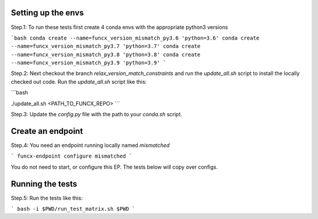 Setting up the envs
-------------------

Step.1: To run these tests first create 4 conda envs with the appropriate python3 versions

```bash
conda create --name=funcx_version_mismatch_py3.6 'python=3.6'
conda create --name=funcx_version_mismatch_py3.7 'python=3.7'
conda create --name=funcx_version_mismatch_py3.8 'python=3.8'
conda create --name=funcx_version_mismatch_py3.9 'python=3.9'
```

Step.2: Next checkout the branch `relax_version_match_constraints` and run the `update_all.sh` script
to install the locally checked out code. Run the `update_all.sh` script like this:

```bash

./update_all.sh <PATH_TO_FUNCX_REPO>
```

Step.3: Update the `config.py` file with the path to your `conda.sh` script.

Create an endpoint
------------------

Step.4: You need an endpoint running locally named `mismatched`

```
funcx-endpoint configure mismatched
```

You do not need to start, or configure this EP. The tests below will copy over configs.

Running the tests
-----------------

Step.5: Run the tests like this:

```
bash -i $PWD/run_test_matrix.sh $PWD
```




